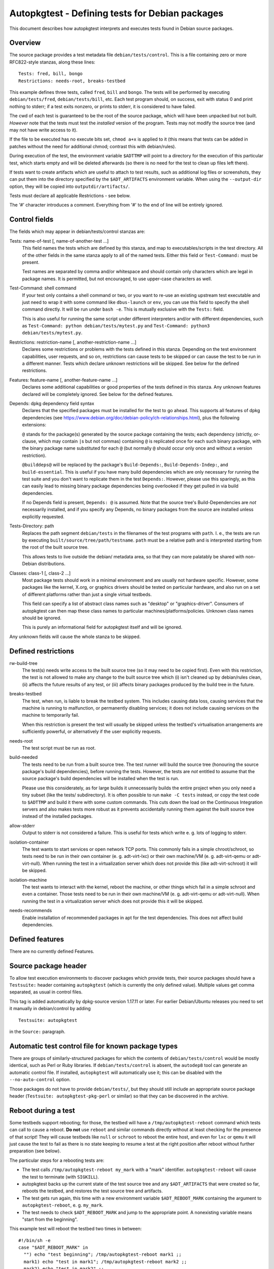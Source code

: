 Autopkgtest - Defining tests for Debian packages
================================================

This document describes how autopkgtest interprets and executes tests
found in Debian source packages.

Overview
--------

The source package provides a test metadata file
``debian/tests/control``. This is a file containing zero or more
RFC822-style stanzas, along these lines:

::

    Tests: fred, bill, bongo
    Restrictions: needs-root, breaks-testbed

This example defines three tests, called ``fred``, ``bill`` and
``bongo``. The tests will be performed by executing
``debian/tests/fred``, ``debian/tests/bill``, etc. Each test program
should, on success, exit with status 0 and print nothing to stderr; if a
test exits nonzero, or prints to stderr, it is considered to have
failed.

The cwd of each test is guaranteed to be the root of the source package,
which will have been unpacked but not built. *However* note that the
tests must test the *installed* version of the program. Tests may not
modify the source tree (and may not have write access to it).

If the file to be executed has no execute bits set, ``chmod a+x`` is
applied to it (this means that tests can be added in patches without the
need for additional chmod; contrast this with debian/rules).

During execution of the test, the environment variable ``$ADTTMP`` will
point to a directory for the execution of this particular test, which
starts empty and will be deleted afterwards (so there is no need for the
test to clean up files left there).

If tests want to create artifacts which are useful to attach to test
results, such as additional log files or screenshots, they can put them
into the directory specified by the ``$ADT_ARTIFACTS`` environment
variable. When using the ``--output-dir`` option, they will be copied
into ``outputdir/artifacts/``.

Tests must declare all applicable Restrictions - see below.

The '#' character introduces a comment. Everything from '#' to the end
of line will be entirely ignored.

Control fields
--------------

The fields which may appear in debian/tests/control stanzas are:

Tests: name-of-test [, name-of-another-test ...]
    This field names the tests which are defined by this stanza, and map
    to executables/scripts in the test directory. All of the other
    fields in the same stanza apply to all of the named tests. Either
    this field or ``Test-Command:`` must be present.

    Test names are separated by comma and/or whitespace and should
    contain only characters which are legal in package names. It is
    permitted, but not encouraged, to use upper-case characters as well.

Test-Command: shell command
    If your test only contains a shell command or two, or you want to
    re-use an existing upstream test executable and just need to wrap it
    with some command like ``dbus-launch`` or ``env``, you can use this
    field to specify the shell command directly. It will be run under
    ``bash -e``. This is mutually exclusive with the ``Tests:`` field.

    This is also useful for running the same script under different
    interpreters and/or with different dependencies, such as
    ``Test-Command: python debian/tests/mytest.py`` and
    ``Test-Command: python3 debian/tests/mytest.py``.

Restrictions: restriction-name [, another-restriction-name ...]
    Declares some restrictions or problems with the tests defined in
    this stanza. Depending on the test environment capabilities, user
    requests, and so on, restrictions can cause tests to be skipped or
    can cause the test to be run in a different manner. Tests which
    declare unknown restrictions will be skipped. See below for the
    defined restrictions.

Features: feature-name [, another-feature-name ...]
    Declares some additional capabilities or good properties of the
    tests defined in this stanza. Any unknown features declared will be
    completely ignored. See below for the defined features.

Depends: dpkg dependency field syntax
    Declares that the specified packages must be installed for the test
    to go ahead. This supports all features of dpkg dependencies (see
    https://www.debian.org/doc/debian-policy/ch-relationships.html),
    plus the following extensions:

    ``@`` stands for the package(s) generated by the source package
    containing the tests; each dependency (strictly, or-clause, which
    may contain ``|``\ s but not commas) containing ``@`` is replicated
    once for each such binary package, with the binary package name
    substituted for each ``@`` (but normally ``@`` should occur only
    once and without a version restriction).

    ``@builddeps@`` will be replaced by the package's
    ``Build-Depends:``, ``Build-Depends-Indep:``, and
    ``build-essential``. This is useful if you have many build
    dependencies which are only necessary for running the test suite and
    you don't want to replicate them in the test ``Depends:``. However,
    please use this sparingly, as this can easily lead to missing binary
    package dependencies being overlooked if they get pulled in via
    build dependencies.

    If no Depends field is present, ``Depends: @`` is assumed. Note that
    the source tree's Build-Dependencies are *not* necessarily
    installed, and if you specify any Depends, no binary packages from
    the source are installed unless explicitly requested.

Tests-Directory: path
    Replaces the path segment ``debian/tests`` in the filenames of the
    test programs with ``path``. I. e., the tests are run by executing
    ``built/source/tree/path/testname``. ``path`` must be a relative
    path and is interpreted starting from the root of the built source
    tree.

    This allows tests to live outside the debian/ metadata area, so that
    they can more palatably be shared with non-Debian distributions.

Classes: class-1 [, class-2 ...]
    Most package tests should work in a minimal environment and are
    usually not hardware specific. However, some packages like the
    kernel, X.org, or graphics drivers should be tested on particular
    hardware, and also run on a set of different platforms rather than
    just a single virtual testbeds.

    This field can specify a list of abstract class names such as
    "desktop" or "graphics-driver". Consumers of autopkgtest can then
    map these class names to particular machines/platforms/policies.
    Unknown class names should be ignored.

    This is purely an informational field for autopkgtest itself and
    will be ignored.

Any unknown fields will cause the whole stanza to be skipped.

Defined restrictions
--------------------

rw-build-tree
    The test(s) needs write access to the built source tree (so it may
    need to be copied first). Even with this restriction, the test is
    not allowed to make any change to the built source tree which (i)
    isn't cleaned up by debian/rules clean, (ii) affects the future
    results of any test, or (iii) affects binary packages produced by
    the build tree in the future.

breaks-testbed
    The test, when run, is liable to break the testbed system. This
    includes causing data loss, causing services that the machine is
    running to malfunction, or permanently disabling services; it does
    not include causing services on the machine to temporarily fail.

    When this restriction is present the test will usually be skipped
    unless the testbed's virtualisation arrangements are sufficiently
    powerful, or alternatively if the user explicitly requests.

needs-root
    The test script must be run as root.

build-needed
    The tests need to be run from a built source tree. The test runner
    will build the source tree (honouring the source package's build
    dependencies), before running the tests. However, the tests are
    *not* entitled to assume that the source package's build
    dependencies will be installed when the test is run.

    Please use this considerately, as for large builds it unnecessarily
    builds the entire project when you only need a tiny subset (like the
    tests/ subdirectory). It is often possible to run ``make -C tests``
    instead, or copy the test code to ``$ADTTMP`` and build it there
    with some custom commands. This cuts down the load on the Continuous
    Integration servers and also makes tests more robust as it prevents
    accidentally running them against the built source tree instead of
    the installed packages.

allow-stderr
    Output to stderr is not considered a failure. This is useful for
    tests which write e. g. lots of logging to stderr.

isolation-container
    The test wants to start services or open network TCP ports. This
    commonly fails in a simple chroot/schroot, so tests need to be run
    in their own container (e. g. adt-virt-lxc) or their own machine/VM
    (e. g. adt-virt-qemu or adt-virt-null). When running the test in a
    virtualization server which does not provide this (like
    adt-virt-schroot) it will be skipped.

isolation-machine
    The test wants to interact with the kernel, reboot the machine, or
    other things which fail in a simple schroot and even a container.
    Those tests need to be run in their own machine/VM (e. g.
    adt-virt-qemu or adt-virt-null). When running the test in a
    virtualization server which does not provide this it will be
    skipped.

needs-recommends
    Enable installation of recommended packages in apt for the test
    dependencies. This does not affect build dependencies.

Defined features
----------------

There are no currently defined Features.

Source package header
---------------------

To allow test execution environments to discover packages which provide
tests, their source packages should have a ``Testsuite:`` header
containing ``autopkgtest`` (which is currently the only defined value).
Multiple values get comma separated, as usual in control files.

This tag is added automatically by dpkg-source version 1.17.11 or later.
For earlier Debian/Ubuntu releases you need to set it manually in
debian/control by adding

::

    Testsuite: autopkgtest

in the ``Source:`` paragraph.

Automatic test control file for known package types
---------------------------------------------------

There are groups of similarly-structured packages for which the contents
of ``debian/tests/control`` would be mostly identical, such as Perl or
Ruby libraries. If ``debian/tests/control`` is absent, the ``autodep8``
tool can generate an automatic control file. If installed, ``autopkgtest``
will automatically use it; this can be disabled with the
``--no-auto-control`` option.

Those packages do not have to provide ``debian/tests/``, but they should
still include an appropriate source package header
(``Testsuite: autopkgtest-pkg-perl`` or similar) so that they can be
discovered in the archive.

Reboot during a test
--------------------

Some testbeds support rebooting; for those, the testbed will have a
``/tmp/autopkgtest-reboot`` command which tests can call to cause a
reboot.  **Do not** use ``reboot`` and similar commands directly without
at least checking for the presence of that script! They will cause
testbeds like ``null`` or ``schroot`` to reboot the entire host, and
even for ``lxc`` or ``qemu`` it will just cause the test to fail as there
is no state keeping to resume a test at the right position after reboot
without further preparation (see below).

The particular steps for a rebooting tests are:

- The test calls ``/tmp/autopkgtest-reboot my_mark`` with a "mark"
  identifier. ``autopkgtest-reboot`` will cause the test to terminate
  (with ``SIGKILL``).

- autopkgtest backs up the current state of the test source tree and
  any ``$ADT_ARTIFACTS`` that were created so far, reboots the
  testbed, and restores the test source tree and artifacts.

- The test gets run again, this time with a new environment variable
  ``$ADT_REBOOT_MARK`` containing the argument to
  ``autopkgtest-reboot``, e. g. ``my_mark``.

- The test needs to check ``$ADT_REBOOT_MARK`` and jump to the
  appropriate point. A nonexisting variable means "start from the
  beginning".

This example test will reboot the testbed two times in between:

::

    #!/bin/sh -e
    case "$ADT_REBOOT_MARK" in
      "") echo "test beginning"; /tmp/autopkgtest-reboot mark1 ;;
      mark1) echo "test in mark1"; /tmp/autopkgtest-reboot mark2 ;;
      mark2) echo "test in mark2" ;;
    esac
    echo "test end"

In some cases your test needs to do the reboot by itself, e. g. through
kexec, or a reboot command that is hardcoded in the piece of software
that you want to test. To support those, you need to call
``/tmp/autopkgtest-reboot-prepare my_mark`` at a point as close as
possible to the reboot instead; this will merely save the state but not
issue the actual reboot by itself. Note that all logs and artifacts from
the time between calling ``autopkgtest-reboot-prepare`` and rebooting
will be lost. Other than that, the usage is very similar to above.
Example:

::

    #!/bin/sh
    if [ "$ADT_REBOOT_MARK" = phase1 ]; then
        echo "continuing test after reboot"
        ls -l /var/post-request-action
        echo "end of test"
    else
        echo "beginning test"
        /tmp/autopkgtest-reboot-prepare phase1
        touch /var/post-request-action
        reboot
    fi

.. vim: ft=rst tw=72
